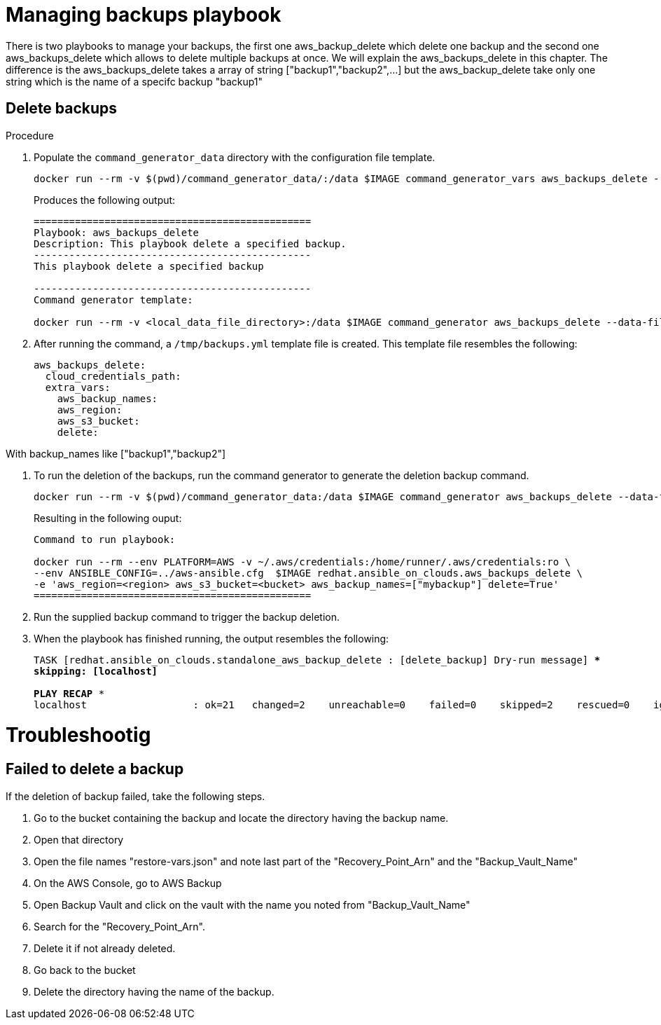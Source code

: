 [id="proc-aws-managing-backups-playbook"]

= Managing backups playbook

There is two playbooks to manage your backups, the first one aws_backup_delete which delete one backup and the second one aws_backups_delete which allows to delete multiple backups at once. We will explain the aws_backups_delete in this chapter. The difference is the aws_backups_delete takes a array of string ["backup1","backup2",...] but the aws_backup_delete take only one string which is the name of a specifc backup "backup1"

== Delete backups
.Procedure
. Populate the `command_generator_data` directory with the configuration file template.
+
[source,bash]
----
docker run --rm -v $(pwd)/command_generator_data/:/data $IMAGE command_generator_vars aws_backups_delete --output-data-file /data/backups.yml
----
+
Produces the following output:
+
[literal, options="nowrap" subs="+quotes,attributes"]
----
===============================================
Playbook: aws_backups_delete
Description: This playbook delete a specified backup.
-----------------------------------------------
This playbook delete a specified backup

-----------------------------------------------
Command generator template: 

docker run --rm -v <local_data_file_directory>:/data $IMAGE command_generator aws_backups_delete --data-file /data/backups.yml
----
. After running the command, a `/tmp/backups.yml` template file is created. 
This template file resembles the following: 
+
[literal, options="nowrap" subs="+quotes,attributes"]
----
aws_backups_delete:
  cloud_credentials_path:
  extra_vars:
    aws_backup_names:
    aws_region:
    aws_s3_bucket:
    delete:
----

With backup_names like ["backup1","backup2"]

. To run the deletion of the backups, run the command generator to generate the deletion backup command.
+
[literal, options="nowrap" subs="+quotes,attributes"]
----
docker run --rm -v $(pwd)/command_generator_data:/data $IMAGE command_generator aws_backups_delete --data-file /data/backups.yml
----
+
Resulting in the following ouput:
+
[literal, options="nowrap" subs="+quotes,attributes"]
----
Command to run playbook: 

docker run --rm --env PLATFORM=AWS -v ~/.aws/credentials:/home/runner/.aws/credentials:ro \
--env ANSIBLE_CONFIG=../aws-ansible.cfg  $IMAGE redhat.ansible_on_clouds.aws_backups_delete \
-e 'aws_region=<region> aws_s3_bucket=<bucket> aws_backup_names=["mybackup"] delete=True'
===============================================
----
. Run the supplied backup command to trigger the backup deletion.
+
. When the playbook has finished running, the output resembles the following:
+
[literal, options="nowrap" subs="+quotes,attributes"]
----
TASK [redhat.ansible_on_clouds.standalone_aws_backup_delete : [delete_backup] Dry-run message] ***
skipping: [localhost]

PLAY RECAP *********************************************************************
localhost                  : ok=21   changed=2    unreachable=0    failed=0    skipped=2    rescued=0    ignored=0    
----


= Troubleshootig

== Failed to delete a backup

If the deletion of backup failed, take the following steps.

1. Go to the bucket containing the backup and locate the directory having the backup name.
2. Open that directory
3. Open the file names "restore-vars.json" and note last part of the "Recovery_Point_Arn" and the "Backup_Vault_Name"
4. On the AWS Console, go to AWS Backup
5. Open Backup Vault and click on the vault with the name you noted from "Backup_Vault_Name"
6. Search for the "Recovery_Point_Arn".
7. Delete it if not already deleted.
8. Go back to the bucket
9. Delete the directory having the name of the backup.